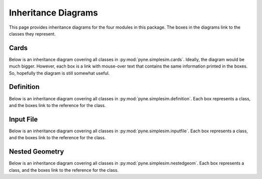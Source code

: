 .. _pyne_simplesim_inheritance:

====================
Inheritance Diagrams
====================

This page provides inheritance diagrams for the four modules in this package.
The boxes in the diagrams link to the classes they represent.

*****
Cards
*****

Below is an inheritance diagram covering all classes in
:py:mod:`pyne.simplesim.cards`.  Ideally, the diagram would be much bigger.
However, each box is a link with mouse-over text that contains the same
information printed in the boxes. So, hopefully the diagram is still somewhat
useful.

.. inheritance-diagram:: pyne.simplesim.cards


**********
Definition
**********

Below is an inheritance diagram covering all classes in
:py:mod:`pyne.simplesim.definition`.  Each box represents a class, and the
boxes link to the reference for the class.

.. inheritance-diagram:: pyne.simplesim.definition


**********
Input File
**********

Below is an inheritance diagram covering all classes in
:py:mod:`pyne.simplesim.inputfile`.  Each box represents a class, and the
boxes link to the reference for the class.

.. inheritance-diagram:: pyne.simplesim.inputfile


***************
Nested Geometry
***************

Below is an inheritance diagram covering all classes in
:py:mod:`pyne.simplesim.nestedgeom`.  Each box represents a class, and the
boxes link to the reference for the class.

.. inheritance-diagram:: pyne.simplesim.nestedgeom

